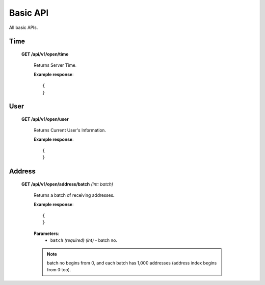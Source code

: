 .. _basic-api:

********************************************************************************
Basic API
********************************************************************************

All basic APIs.

Time
----

    **GET /api/v1/open/time**

        Returns Server Time.

        **Example response**::

            {
            }

User
----

    **GET /api/v1/open/user**

        Returns Current User's Information.

        **Example response**::

            {
            }

Address
-------

    **GET /api/v1/open/address/batch** *(int: batch)*

        Returns a batch of receiving addresses.

        **Example response**::

            {
            }

        **Parameters**:
            * ``batch`` *(required)* *(int)* - batch no.

        .. note:: batch no begins from 0, and each batch has 1,000 addresses (address index begins from 0 too).


